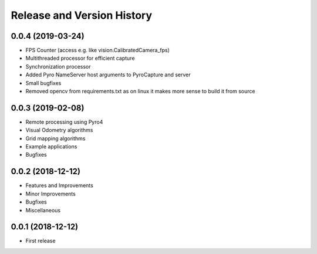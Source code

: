 .. _release_history:

Release and Version History
==============================================================================

0.0.4 (2019-03-24)
~~~~~~~~~~~~~~~~~~~~~~~~~~~~~~~~~~~~~~~~~~~~~~~~~~~~~~~~~~~~~~~~~~~~~~~~~~~~~~
- FPS Counter (access e.g. like vision.CalibratedCamera_fps)
- Multithreaded processor for efficient capture
- Synchronization processor
- Added Pyro NameServer host arguments to PyroCapture and server
- Small bugfixes
- Removed opencv from requirements.txt as on linux it makes more sense to build it from source

0.0.3 (2019-02-08)
~~~~~~~~~~~~~~~~~~~~~~~~~~~~~~~~~~~~~~~~~~~~~~~~~~~~~~~~~~~~~~~~~~~~~~~~~~~~~~
- Remote processing using Pyro4
- Visual Odometry algorithms
- Grid mapping algorithms
- Example applications
- Bugfixes

0.0.2 (2018-12-12)
~~~~~~~~~~~~~~~~~~~~~~~~~~~~~~~~~~~~~~~~~~~~~~~~~~~~~~~~~~~~~~~~~~~~~~~~~~~~~~
- Features and Improvements
- Minor Improvements
- Bugfixes
- Miscellaneous


0.0.1 (2018-12-12)
~~~~~~~~~~~~~~~~~~~~~~~~~~~~~~~~~~~~~~~~~~~~~~~~~~~~~~~~~~~~~~~~~~~~~~~~~~~~~~

- First release